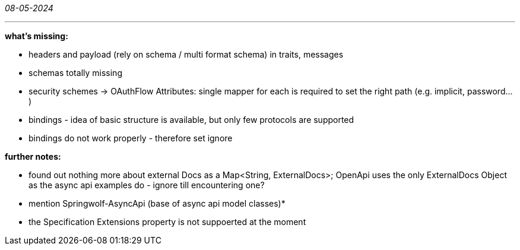 _08-05-2024_

---

*what's missing:*

- headers and payload (rely on schema / multi format schema) in traits, messages
- schemas totally missing
- security schemes -> OAuthFlow Attributes: single mapper for each is required to set the right path (e.g. implicit, password...)

- bindings - idea of basic structure is available, but only few protocols are supported
- bindings do not work properly - therefore set ignore

*further notes:*

- found out nothing more about external Docs as a Map<String, ExternalDocs>;
OpenApi uses the only ExternalDocs Object as the async api examples do - ignore till encountering one?

- mention Springwolf-AsyncApi (base of async api model classes)*
- the Specification Extensions property is not suppoerted at the moment